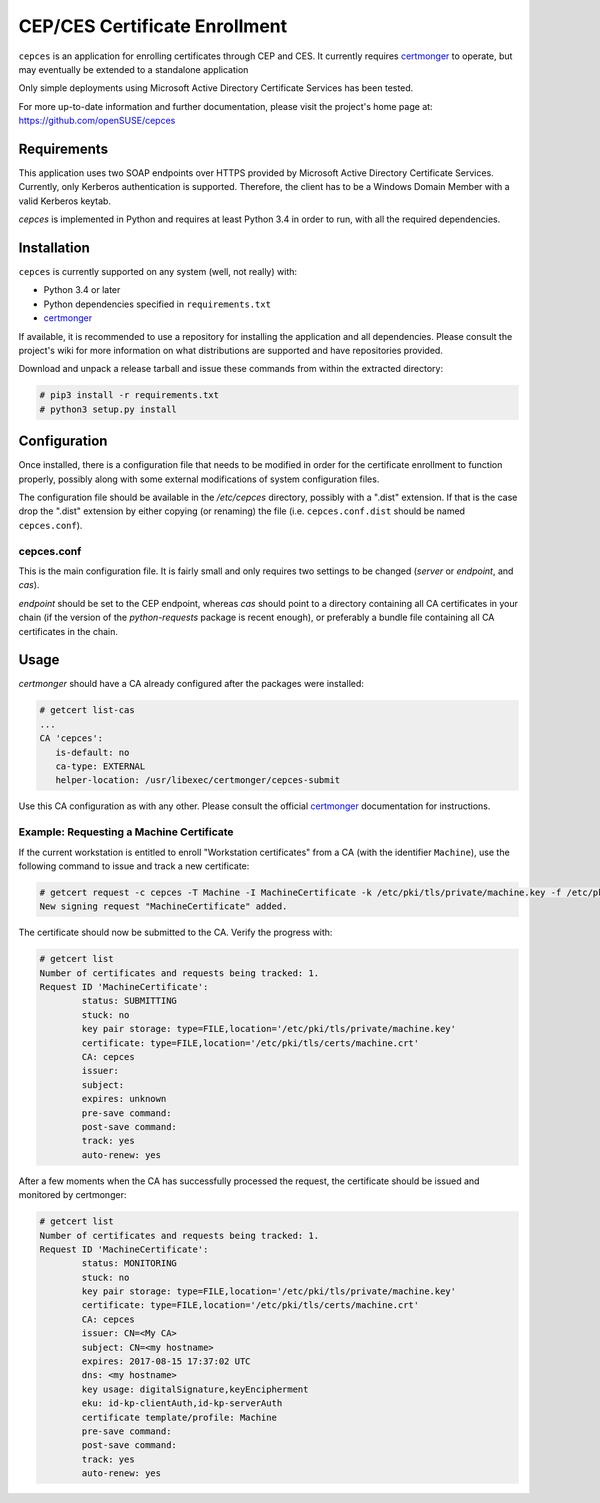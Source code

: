 ==============================
CEP/CES Certificate Enrollment
==============================

``cepces`` is an application for enrolling certificates through CEP and CES. It
currently requires `certmonger`_ to operate, but may eventually be extended to
a standalone application

Only simple deployments using Microsoft Active Directory Certificate Services
has been tested.

For more up-to-date information and further documentation, please visit the
project's home page at: https://github.com/openSUSE/cepces

Requirements
============

This application uses two SOAP endpoints over HTTPS provided by Microsoft
Active Directory Certificate Services. Currently, only Kerberos authentication
is supported. Therefore, the client has to be a Windows Domain Member with a
valid Kerberos keytab.

`cepces` is implemented in Python and requires at least Python 3.4 in order to
run, with all the required dependencies.

Installation
============

``cepces`` is currently supported on any system (well, not really) with:

* Python 3.4 or later
* Python dependencies specified in ``requirements.txt``
* `certmonger`_

If available, it is recommended to use a repository for installing the
application and all dependencies. Please consult the project's wiki for more
information on what distributions are supported and have repositories provided.

Download and unpack a release tarball and issue these commands from within the
extracted directory:

.. code-block:: bash

    # pip3 install -r requirements.txt
    # python3 setup.py install

Configuration
=============

Once installed, there is a configuration file that needs to be modified in
order for the certificate enrollment to function properly, possibly along with
some external modifications of system configuration files.

The configuration file should be available in the `/etc/cepces` directory,
possibly with a ".dist" extension. If that is the case drop the ".dist"
extension by either copying (or renaming) the file (i.e. ``cepces.conf.dist``
should be named ``cepces.conf``).

cepces.conf
-----------

This is the main configuration file. It is fairly small and only requires two
settings to be changed (`server` or `endpoint`, and `cas`).

`endpoint` should be set to the CEP endpoint, whereas `cas` should point to a
directory containing all CA certificates in your chain (if the version of the
`python-requests` package is recent enough), or preferably a bundle file
containing all CA certificates in the chain.

Usage
=====

`certmonger` should have a CA already configured after the packages were
installed:

.. code-block:: bash

    # getcert list-cas
    ...
    CA 'cepces':
       is-default: no
       ca-type: EXTERNAL
       helper-location: /usr/libexec/certmonger/cepces-submit

Use this CA configuration as with any other. Please consult the official
`certmonger`_ documentation for instructions.

Example: Requesting a Machine Certificate
-----------------------------------------

If the current workstation is entitled to enroll "Workstation certificates" from
a CA (with the identifier ``Machine``), use the following command to issue and
track a new certificate:

.. code-block:: bash

    # getcert request -c cepces -T Machine -I MachineCertificate -k /etc/pki/tls/private/machine.key -f /etc/pki/tls/certs/machine.crt
    New signing request "MachineCertificate" added.

The certificate should now be submitted to the CA. Verify the progress with:

.. code-block:: bash

    # getcert list
    Number of certificates and requests being tracked: 1.
    Request ID 'MachineCertificate':
            status: SUBMITTING
            stuck: no
            key pair storage: type=FILE,location='/etc/pki/tls/private/machine.key'
            certificate: type=FILE,location='/etc/pki/tls/certs/machine.crt'
            CA: cepces
            issuer: 
            subject: 
            expires: unknown
            pre-save command: 
            post-save command: 
            track: yes
            auto-renew: yes
    
After a few moments when the CA has successfully processed the request, the
certificate should be issued and monitored by certmonger:

.. code-block:: bash

    # getcert list
    Number of certificates and requests being tracked: 1.
    Request ID 'MachineCertificate':
            status: MONITORING
            stuck: no
            key pair storage: type=FILE,location='/etc/pki/tls/private/machine.key'
            certificate: type=FILE,location='/etc/pki/tls/certs/machine.crt'
            CA: cepces
            issuer: CN=<My CA>
            subject: CN=<my hostname>
            expires: 2017-08-15 17:37:02 UTC
            dns: <my hostname>
            key usage: digitalSignature,keyEncipherment
            eku: id-kp-clientAuth,id-kp-serverAuth
            certificate template/profile: Machine
            pre-save command: 
            post-save command: 
            track: yes
            auto-renew: yes


.. _certmonger: https://fedorahosted.org/certmonger/
